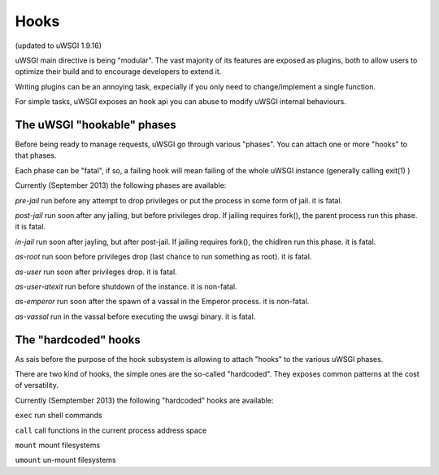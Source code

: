 Hooks
=====

(updated to uWSGI 1.9.16)


uWSGI main directive is being "modular". The vast majority of its features are exposed as plugins, both to allow users to optimize
their build and to encourage developers to extend it.

Writing plugins can be an annoying task, expecially if you only need to change/implement a single function.

For simple tasks, uWSGI exposes an hook api you can abuse to modify uWSGI internal behaviours.

The uWSGI "hookable" phases
^^^^^^^^^^^^^^^^^^^^^^^^^^^

Before being ready to manage requests, uWSGI go through various "phases". You can attach one or more "hooks" to that phases.

Each phase can be "fatal", if so, a failing hook will mean failing of the whole uWSGI instance (generally calling exit(1) )

Currently (September 2013) the following phases are available:

`pre-jail` run before any attempt to drop privileges or put the process in some form of jail. it is fatal.

`post-jail` run soon after any jailing, but before privileges drop. If jailing requires fork(), the parent process run this phase. it is fatal.

`in-jail` run soon after jayling, but after post-jail. If jailing requires fork(), the chidlren run this phase. it is fatal.

`as-root` run soon before privileges drop (last chance to run something as root). it is fatal.

`as-user` run soon after privileges drop. it is fatal.

`as-user-atexit` run before shutdown of the instance. it is non-fatal.

`as-emperor` run soon after the spawn of a vassal in the Emperor process. it is non-fatal.

`as-vassal` run in the vassal before executing the uwsgi binary. it is fatal.

The "hardcoded" hooks
^^^^^^^^^^^^^^^^^^^^^

As sais before the purpose of the hook subsystem is allowing to attach "hooks" to the various uWSGI phases.

There are two kind of hooks, the simple ones are the so-called "hardcoded". They exposes common patterns at the cost of versatility.

Currently (Semptember 2013) the following "hardcoded" hooks are available:

``exec`` run shell commands

``call`` call functions in the current process address space

``mount`` mount filesystems

``umount`` un-mount filesystems
